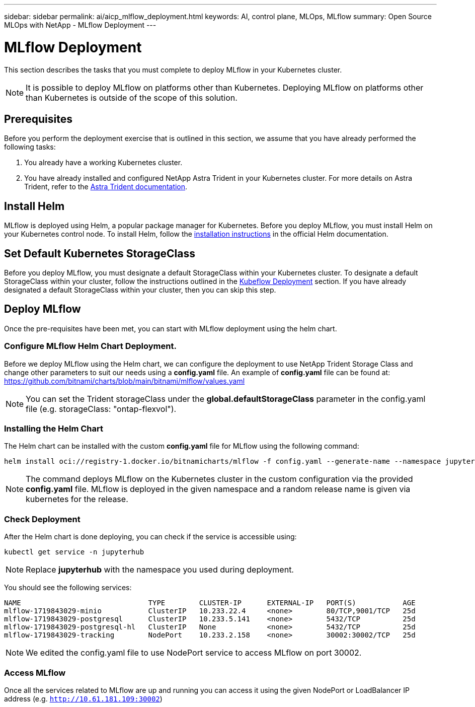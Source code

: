 ---
sidebar: sidebar
permalink: ai/aicp_mlflow_deployment.html
keywords: AI, control plane, MLOps, MLflow
summary: Open Source MLOps with NetApp - MLflow Deployment
---

= MLflow Deployment
:hardbreaks:
:nofooter:
:icons: font
:linkattrs:
:imagesdir: ../media/

[.lead]
This section describes the tasks that you must complete to deploy MLflow in your Kubernetes cluster.

[NOTE]
It is possible to deploy MLflow on platforms other than Kubernetes. Deploying MLflow on platforms other than Kubernetes is outside of the scope of this solution.

== Prerequisites

Before you perform the deployment exercise that is outlined in this section, we assume that you have already performed the following tasks:

. You already have a working Kubernetes cluster.
. You have already installed and configured NetApp Astra Trident in your Kubernetes cluster. For more details on Astra Trident, refer to the link:https://docs.netapp.com/us-en/trident/index.html[Astra Trident documentation^].

== Install Helm

MLflow is deployed using Helm, a popular package manager for Kubernetes. Before you deploy MLflow, you must install Helm on your Kubernetes control node. To install Helm, follow the https://helm.sh/docs/intro/install/[installation instructions^] in the official Helm documentation.

== Set Default Kubernetes StorageClass

Before you deploy MLflow, you must designate a default StorageClass within your Kubernetes cluster. To designate a default StorageClass within your cluster, follow the instructions outlined in the link:aicp_kubeflow_deployment_overview.html[Kubeflow Deployment] section. If you have already designated a default StorageClass within your cluster, then you can skip this step.

== Deploy MLflow

Once the pre-requisites have been met, you can start with MLflow deployment using the helm chart.


=== Configure MLflow Helm Chart Deployment.

Before we deploy MLflow using the Helm chart, we can configure the deployment to use NetApp Trident Storage Class and change other parameters to suit our needs using a *config.yaml* file. An example of *config.yaml* file can be found at: https://github.com/bitnami/charts/blob/main/bitnami/mlflow/values.yaml

[NOTE]
You can set the Trident storageClass under the *global.defaultStorageClass* parameter in the config.yaml file (e.g. storageClass: "ontap-flexvol").

=== Installing the Helm Chart

The Helm chart can be installed with the custom *config.yaml* file for MLflow using the following command: 

[source, shell]
----
helm install oci://registry-1.docker.io/bitnamicharts/mlflow -f config.yaml --generate-name --namespace jupyterhub
----

[NOTE]
The command deploys MLflow on the Kubernetes cluster in the custom configuration via the provided *config.yaml* file. MLflow is deployed in the given namespace and a random release name is given via kubernetes for the release. 

=== Check Deployment
After the Helm chart is done deploying, you can check if the service is accessible using:

[source, shell]
----
kubectl get service -n jupyterhub
----
[NOTE]
Replace *jupyterhub* with the namespace you used during deployment.

You should see the following services:

[source, shell]
----
NAME                              TYPE        CLUSTER-IP      EXTERNAL-IP   PORT(S)           AGE
mlflow-1719843029-minio           ClusterIP   10.233.22.4     <none>        80/TCP,9001/TCP   25d
mlflow-1719843029-postgresql      ClusterIP   10.233.5.141    <none>        5432/TCP          25d
mlflow-1719843029-postgresql-hl   ClusterIP   None            <none>        5432/TCP          25d
mlflow-1719843029-tracking        NodePort    10.233.2.158    <none>        30002:30002/TCP   25d
----
[NOTE]
We edited the config.yaml file to use NodePort service to access MLflow on port 30002.

=== Access MLflow
Once all the services related to MLflow are up and running you can access it using the given NodePort or LoadBalancer IP address (e.g. `http://10.61.181.109:30002`)
